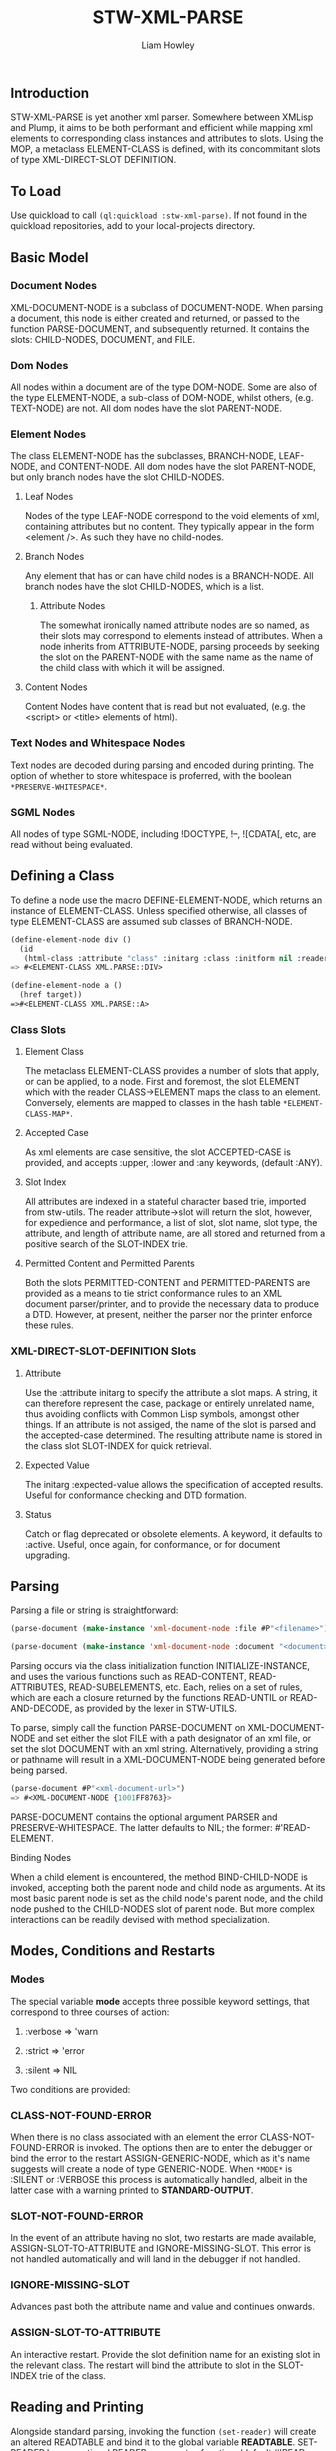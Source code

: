 #+LATEX_CLASS: stw-documentation
#+TITLE: STW-XML-PARSE
#+AUTHOR: Liam Howley

#+OPTIONS: toc

** Introduction

STW-XML-PARSE is yet another xml parser. Somewhere between XMLisp and Plump, it aims to be both performant and efficient while mapping xml elements to corresponding class instances and attributes to slots. Using the MOP, a metaclass ELEMENT-CLASS is defined, with its concommitant slots of type XML-DIRECT-SLOT DEFINITION.


** To Load

Use quickload to call ~(ql:quickload :stw-xml-parse)~. If not found in the quickload repositories, add to your local-projects directory.


** Basic Model

*** Document Nodes

XML-DOCUMENT-NODE is a subclass of DOCUMENT-NODE. When parsing a document, this node is either created and returned, or passed to the function PARSE-DOCUMENT, and subsequently returned. It contains the slots: CHILD-NODES, DOCUMENT, and FILE.

*** Dom Nodes

All nodes within a document are of the type DOM-NODE. Some are also of the type ELEMENT-NODE, a sub-class of DOM-NODE, whilst others, (e.g. TEXT-NODE) are not. All dom nodes have the slot PARENT-NODE.

*** Element Nodes

The class ELEMENT-NODE has the subclasses, BRANCH-NODE, LEAF-NODE, and CONTENT-NODE. All dom nodes have the slot PARENT-NODE, but only branch nodes have the slot CHILD-NODES.

**** Leaf Nodes

Nodes of the type LEAF-NODE correspond to the void elements of xml, containing attributes but no content. They typically appear in the form <element />. As such they have no child-nodes. 

**** Branch Nodes

Any element that has or can have child nodes is a BRANCH-NODE. All branch nodes have the slot CHILD-NODES, which is a list.

***** Attribute Nodes

The somewhat ironically named attribute nodes are so named, as their slots may correspond to elements instead of attributes. When a node inherits from ATTRIBUTE-NODE, parsing proceeds by seeking the slot on the PARENT-NODE with the same name as the name of the child class with which it will be assigned.

**** Content Nodes

Content Nodes have content that is read but not evaluated, (e.g. the <script> or <title> elements of html).

*** Text Nodes and Whitespace Nodes

Text nodes are decoded during parsing and encoded during printing. The option of whether to store whitespace is proferred, with the boolean ~*PRESERVE-WHITESPACE*~.

*** SGML Nodes

All nodes of type SGML-NODE, including !DOCTYPE, !--, ![CDATA[, etc, are read without being evaluated.


** Defining a Class

To define a node use the macro DEFINE-ELEMENT-NODE, which returns an instance of ELEMENT-CLASS. Unless specified otherwise, all classes of type ELEMENT-CLASS are assumed sub classes of BRANCH-NODE. 

#+BEGIN_SRC lisp
(define-element-node div ()
  (id
   (html-class :attribute "class" :initarg :class :initform nil :reader html-class)))
=> #<ELEMENT-CLASS XML.PARSE::DIV>

(define-element-node a ()
  (href target))
=>#<ELEMENT-CLASS XML.PARSE::A>
#+END_SRC

*** Class Slots

**** Element Class

The metaclass ELEMENT-CLASS provides a number of slots that apply, or can be applied, to a node. First and foremost, the slot ELEMENT which with the reader CLASS->ELEMENT maps the class to an element. Conversely, elements are mapped to classes in the hash table ~*ELEMENT-CLASS-MAP*~.

**** Accepted Case

As xml elements are case sensitive, the slot ACCEPTED-CASE is provided, and accepts :upper, :lower and :any keywords, (default :ANY).

**** Slot Index

All attributes are indexed in a stateful character based trie, imported from stw-utils. The reader attribute->slot will return the slot, however, for expedience and performance, a list of slot, slot name, slot type, the attribute, and length of attribute name, are all stored and returned from a positive search of the SLOT-INDEX trie.

**** Permitted Content and Permitted Parents

Both the slots PERMITTED-CONTENT and PERMITTED-PARENTS are provided as a means to tie strict conformance rules to an XML document parser/printer, and to provide the necessary data to produce a DTD. However, at present, neither the parser nor the printer enforce these rules.


*** XML-DIRECT-SLOT-DEFINITION Slots

**** Attribute

Use the :attribute initarg to specify the attribute a slot maps. A string, it can therefore represent the case, package or entirely unrelated name, thus avoiding conflicts with Common Lisp symbols, amongst other things. If an attribute is not assiged, the name of the slot is parsed and the accepted-case determined. The resulting attribute name is stored in the class slot SLOT-INDEX for quick retrieval.

**** Expected Value

The initarg :expected-value allows the specification of accepted results. Useful for conformance checking and DTD formation.

**** Status

Catch or flag deprecated or obsolete elements. A keyword, it defaults to :active. Useful, once again, for conformance, or for document upgrading.



** Parsing

Parsing a file or string is straightforward:

#+BEGIN_SRC lisp
(parse-document (make-instance 'xml-document-node :file #P"<filename>")) or

(parse-document (make-instance 'xml-document-node :document "<document>"))
#+END_SRC


Parsing occurs via the class initialization function INITIALIZE-INSTANCE, and uses the various functions such as READ-CONTENT, READ-ATTRIBUTES, READ-SUBELEMENTS, etc. Each, relies on a set of rules, which are each a closure returned by the functions READ-UNTIL or READ-AND-DECODE, as provided by the lexer in STW-UTILS. 

To parse, simply call the function PARSE-DOCUMENT on XML-DOCUMENT-NODE and set either the slot FILE with a path designator of an xml file, or set the slot DOCUMENT with an xml string. Alternatively, providing a string or pathname will result in a XML-DOCUMENT-NODE being generated before being parsed.

#+BEGIN_SRC lisp
(parse-document #P"<xml-document-url>")
=> #<XML-DOCUMENT-NODE {1001FF8763}>
#+END_SRC

PARSE-DOCUMENT contains the optional argument PARSER and PRESERVE-WHITESPACE. The latter defaults to NIL; the former: #'READ-ELEMENT. 

**** Binding Nodes

When a child element is encountered, the method BIND-CHILD-NODE is invoked, accepting both the parent node and child node as arguments. At its most basic parent node is set as the child node's parent node, and the child node pushed to the CHILD-NODES slot of parent node. But more complex interactions can be readily devised with method specialization.


** Modes, Conditions and Restarts

*** Modes

The special variable *mode* accepts three possible keyword settings, that correspond to three courses of action:

1. :verbose => 'warn
   
2. :strict => 'error

3. :silent => NIL
   

Two conditions are provided:

*** CLASS-NOT-FOUND-ERROR

When there is no class associated with an element the error CLASS-NOT-FOUND-ERROR is invoked. The options then are to enter the debugger or bind the error to the restart ASSIGN-GENERIC-NODE, which as it's name suggests will create a node of type GENERIC-NODE. When ~*MODE*~ is :SILENT or :VERBOSE this process is automatically handled, albeit in the latter case with a warning printed to *STANDARD-OUTPUT*.

*** SLOT-NOT-FOUND-ERROR

In the event of an attribute having no slot, two restarts are made available, ASSIGN-SLOT-TO-ATTRIBUTE and IGNORE-MISSING-SLOT. This error is not handled automatically and will land in the debugger if not handled.

*** IGNORE-MISSING-SLOT

Advances past both the attribute name and value and continues onwards.

*** ASSIGN-SLOT-TO-ATTRIBUTE

An interactive restart. Provide the slot definition name for an existing slot in the relevant class. The restart will bind the attribute to slot in the SLOT-INDEX trie of the class.


** Reading and Printing

Alongside standard parsing, invoking the function ~(set-reader)~ will create an altered READTABLE and bind it to the global variable *READTABLE*. SET-READER has an optional READER argument, a function, (default #'READ-XML), which is bound to the character #\<.

When ~(get-macro-character #\<)~ returns true, print-object calls the method serialize-object, thus printing an xml representation of a class and its children. By default the boolean ~*PRINT-CHILDNODES*~ => T. By setting it to nil, the representation is truncated.

Now when inspecting ~<a href='/some-url'>url</a>~ we see:

#+BEGIN_SRC
#<XML.PARSE:XML-DOCUMENT-NODE {1003EAC093}>
--------------------
Class: #<STANDARD-CLASS XML.PARSE:XML-DOCUMENT-NODE>
--------------------
 Group slots by inheritance [ ]
 Sort slots alphabetically  [X]

All Slots:
[ ]  CHILD-NODES = (#<XML.TEST::A {1003EAC183}>)
[ ]  DOCUMENT    = "<a href='/some-url'>url</a>
"
[ ]  FILE        = NIL
#+END_SRC

Similarly:

#+BEGIN_SRC lisp
(make-instance 'a :href "/some-url" :child-nodes (make-instance 'text-node :text "url"))
 => <a href='/some-url'>url</a>
#+END_SRC

To close the reader and return to the initial ~*READTABLE*~ call ~(remove-reader)~. 

#+BEGIN_SRC lisp
(make-instance 'a :href "/some-url" :child-nodes (make-instance 'text-node :text "url"))
 => #<A {1004547EC3}>
#+END_SRC


** Query Functions

**** clone-node

Accepts a node. Returns a unique copy. Uses the read feature of STW-XML-PARSE to write and then read the node back in. All non-constant values are distinct from the original.

**** find-ancestor-node

Accepts a node, ancestor (type), and limiting node (type). Returns the first node that matches the type of the ancestor node.

**** walk-tree

Recursively walk a trie. If predicate is matched collect the node. With optional from-end.

**** retrieve-comments

Return all comments.

**** retrieve-text-nodes

Return all text nodes for node, with optional filter. Filter if supplied must be a function that accepts one text-node as an argument.

**** retrieve-text-nodes-from-parents

Return all text-nodes for node where the parent-node is of a type specified in the argument parents.
  
**** retrieve-text-nodes-with-token

Return all text nodes containing token.
  
**** retrieve-text-nodes-with-tokens

Return all text nodes containing any of the specified tokens (&rest tokens).

**** retrieve-text-nodes-with-all-tokens

Return all text nodes containing all tokens (&rest tokens).

**** get-elements-by-tagname

Return all elements with the specified tagname.

**** get-element-with-attribute

Return the first element that contains attribute.

**** get-element-with-attributes

Return the first element that contains all attributes (&rest attributes).

**** get-elements-with-attribute

Return all elements that contain attribute.

**** get-elements-with-attributes

Return all elements that contain all attributes.

**** get-element-with-attribute-value

Return the first element that contains the attribute and one-of of attribute-values (&rest attribute-values).

**** get-element-with-attribute-values

Return the first element that contains the attribute and each of attribute-values (&rest attribute-values).

**** get-elements-with-attribute-value

Return all elements that contain the attribute and any of attribute-values (&rest attribute-values).

**** get-elements-with-attribute-values

Return all elements that contain the attribute and all of attribute-values (&rest attribute-values).

**** get-next-sibling

Return the next element in nodelist.

**** get-previous-sibling

Return the previous element in nodelist.

**** query-select

Given a starting-node and a predicate, query-select returns the first node that matches.

**** query-select-all

Given a starting-node and a predicate, query-select-all returns all matching nodes.

**** remove-node

Remove node from nodelist.

**** add-node

Add node to nodelist.

**** insert-before

Insert node-to-insert before node in nodelist.

**** insert-after

Insert node-to-insert after node in nodelist.

**** first-child

Return first child in node.

**** last-child

Return last child in node.

**** first-of-type

Return first child of type in node.

**** last-of-type

Return last child of type in node.


** To Do

- Provide optional rule checks on, e.g. PERMITTED-PARENTS, or PERMITTED-CONTENTS, to ensure conformance.

- Create DTD parser / printer.
